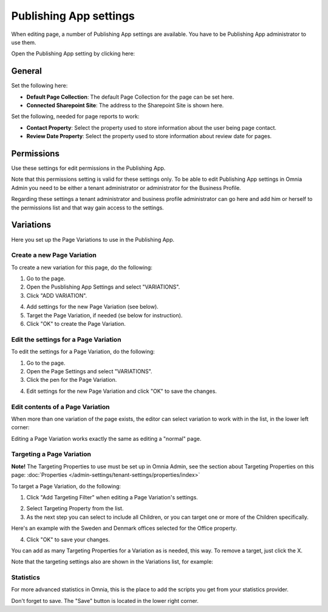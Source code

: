 Publishing App settings
===========================================

When editing page, a number of Publishing App settings are available. You have to be Publishing App administrator to use them.

Open the Publishing App setting by clicking here:

.. image:: page-settings.png

General 
*********
Set the following here:

.. image:: page-settings-general-new2.png

+ **Default Page Collection**: The default Page Collection for the page can be set here.
+ **Connected Sharepoint Site**: The address to the Sharepoint Site is shown here.

Set the following, needed for page reports to work:

+ **Contact Property**: Select the property used to store information about the user being page contact.
+ **Review Date Property**: Select the property used to store information about review date for pages.

Permissions
************
Use these settings for edit permissions in the Publishing App. 

.. image:: page-settings-permissions-new.png

Note that this permissions setting is valid for these settings only. To be able to edit Publishing App settings in Omnia Admin you need to be either a tenant administrator or administrator for the Business Profile.

Regarding these settings a tenant administrator and business profile administrator can go here and add him or herself to the permissions list and that way gain access to the settings.

Variations
************
Here you set up the Page Variations to use in the Publishing App.

.. image:: page-settings-variations-new.png

Create a new Page Variation
-------------------------------
To create a new variation for this page, do the following:

1. Go to the page.
2. Open the Pusblishing App Settings and select "VARIATIONS".
3. Click "ADD VARIATION".

.. image:: page-settings-variatins-click-add-new.png

4. Add settings for the new Page Variation (see below).
5. Target the Page Variation, if needed (se below for instruction).
6. Click "OK" to create the Page Variation.

Edit the settings for a Page Variation
-----------------------------------------
To edit the settings for a Page Variation, do the following:

1. Go to the page.
2. Open the Page Settings and select "VARIATIONS".
3. Click the pen for the Page Variation.

.. image:: page-settings-variatins-edit-new.png

4. Edit settings for the new Page Variation and click "OK" to save the changes.

Edit contents of a Page Variation
--------------------------------------
When more than one variation of the page exists, the editor can select variation to work with in the list, in the lower left corner:

.. image:: select-variation-new2.png

Editing a Page Variation works exactly the same as editing a "normal" page.

Targeting a Page Variation
----------------------------
**Note!** The Targeting Properties to use must be set up in Omnia Admin, see the section about Targeting Properties on this page: :doc:`Properties </admin-settings/tenant-settings/properties/index>`

To target a Page Variation, do the following: 

1. Click "Add Targeting Filter" when editing a Page Variation's settings.

.. image:: page-variation-add-targeting-new.png

2. Select Targeting Property from the list. 
3. As the next step you can select to include all Children, or you can target one or more of the Children specifically. 

Here's an example with the Sweden and Denmark offices selected for the Office property.

.. image:: page-targeting-sweden-new.png

4. Click "OK" to save your changes.

You can add as many Targeting Properties for a Variation as is needed, this way. To remove a target, just click the X.

Note that the targeting settings also are shown in the Variations list, for example:

.. image:: page-variation-example-new2.png

Statistics
-----------
For more advanced statistics in Omnia, this is the place to add the scripts you get from your statistics provider. 

.. image:: page-settings-statistics.png

Don't forget to save. The "Save" button is located in the lower right corner.







